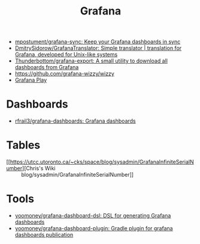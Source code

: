 :PROPERTIES:
:ID:       512179f7-37e0-4dca-b498-3708cbd35a36
:END:
#+title: Grafana

- [[https://github.com/mpostument/grafana-sync][mpostument/grafana-sync: Keep your Grafana dashboards in sync]]
- [[https://github.com/DmitrySidorow/GrafanaTranslator][DmitrySidorow/GrafanaTranslator: Simple translator | translation for Grafana, developed for Unix-like systems]]
- [[https://github.com/Thunderbottom/grafana-export][Thunderbottom/grafana-export: A small utility to download all dashboards from Grafana]]
- https://github.com/grafana-wizzy/wizzy
- [[https://play.grafana.org/d/000000012/grafana-play-home?orgId=1][Grafana Play]]

* Dashboards
- [[https://github.com/rfrail3/grafana-dashboards][rfrail3/grafana-dashboards: Grafana dashboards]]

* Tables
- [[https://utcc.utoronto.ca/~cks/space/blog/sysadmin/GrafanaInfiniteSerialNumber][Chris's Wiki :: blog/sysadmin/GrafanaInfiniteSerialNumber]]

* Tools
- [[https://github.com/yoomoney/grafana-dashboard-dsl][yoomoney/grafana-dashboard-dsl: DSL for generating Grafana dashboards]]
- [[https://github.com/yoomoney/grafana-dashboard-plugin][yoomoney/grafana-dashboard-plugin: Gradle plugin for grafana dashboards publication]]

